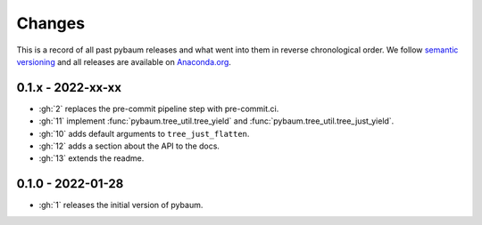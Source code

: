 Changes
=======

This is a record of all past pybaum releases and what went into them in reverse
chronological order. We follow `semantic versioning <https://semver.org/>`_ and all
releases are available on `Anaconda.org
<https://anaconda.org/OpenSourceEconomics/pybaum>`_.


0.1.x - 2022-xx-xx
------------------

- :gh:`2` replaces the pre-commit pipeline step with pre-commit.ci.
- :gh:`11` implement :func:`pybaum.tree_util.tree_yield` and
  :func:`pybaum.tree_util.tree_just_yield`.
- :gh:`10` adds default arguments to ``tree_just_flatten``.
- :gh:`12` adds a section about the API to the docs.
- :gh:`13` extends the readme.


0.1.0 - 2022-01-28
------------------

- :gh:`1` releases the initial version of pybaum.
